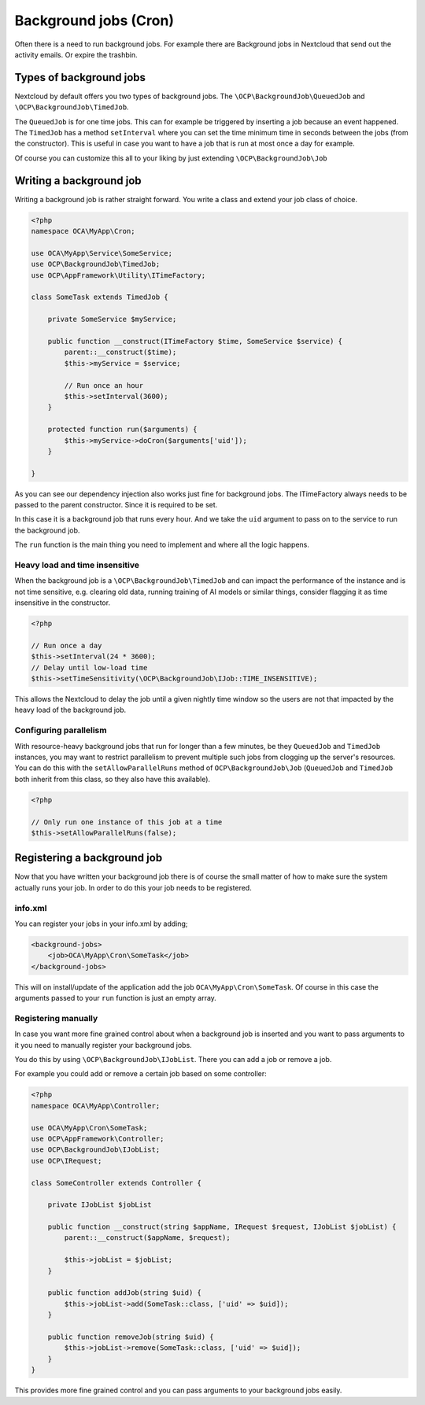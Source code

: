 .. _app-backgroundjobs:

======================
Background jobs (Cron)
======================

.. sectionauthor:: Bernhard Posselt <dev@bernhard-posselt.com>

Often there is a need to run background jobs. For example there are Background
jobs in Nextcloud that send out the activity emails. Or expire the trashbin.

Types of background jobs
------------------------
Nextcloud by default offers you two types of background jobs. The ``\OCP\BackgroundJob\QueuedJob``
and ``\OCP\BackgroundJob\TimedJob``.

The ``QueuedJob`` is for one time jobs. This can for example be triggered by inserting
a job because an event happened. The ``TimedJob`` has a method ``setInterval`` where
you can set the time minimum time in seconds between the jobs (from the constructor).
This is useful in case you want to have a job that is run at most once a day for example.

Of course you can customize this all to your liking by just extending ``\OCP\BackgroundJob\Job``

Writing a background job
------------------------

Writing a background job is rather straight forward. You write a class and extend
your job class of choice.

.. code-block:: php

    <?php
    namespace OCA\MyApp\Cron;

    use OCA\MyApp\Service\SomeService;
    use OCP\BackgroundJob\TimedJob;
    use OCP\AppFramework\Utility\ITimeFactory;

    class SomeTask extends TimedJob {

        private SomeService $myService;

        public function __construct(ITimeFactory $time, SomeService $service) {
            parent::__construct($time);
            $this->myService = $service;

            // Run once an hour
            $this->setInterval(3600);
        }

        protected function run($arguments) {
            $this->myService->doCron($arguments['uid']);
        }

    }

As you can see our dependency injection also works just fine for background jobs.
The ITimeFactory always needs to be passed to the parent constructor. Since it is
required to be set.

In this case it is a background job that runs every hour. And we take the ``uid`` argument
to pass on to the service to run the background job.

The ``run`` function is the main thing you need to implement and where all the
logic happens.

.. _app-backgroundjobs-time-sensitivity:

Heavy load and time insensitive
^^^^^^^^^^^^^^^^^^^^^^^^^^^^^^^

When the background job is a ``\OCP\BackgroundJob\TimedJob`` and can impact the performance of
the instance and is not time sensitive, e.g. clearing old data, running training of AI models
or similar things, consider flagging it as time insensitive in the constructor.

.. code-block:: php

    <?php

    // Run once a day
    $this->setInterval(24 * 3600);
    // Delay until low-load time
    $this->setTimeSensitivity(\OCP\BackgroundJob\IJob::TIME_INSENSITIVE);

This allows the Nextcloud to delay the job until a given nightly time window so the users
are not that impacted by the heavy load of the background job.

Configuring parallelism
^^^^^^^^^^^^^^^^^^^^^^^

With resource-heavy background jobs that run for longer than a few minutes, be they ``QueuedJob`` and ``TimedJob`` instances, you may want to restrict parallelism to prevent multiple such jobs from clogging up the server's resources. You can do this with the ``setAllowParallelRuns`` method of ``OCP\BackgroundJob\Job`` (``QueuedJob`` and ``TimedJob`` both inherit from this class, so they also have this available).

.. code-block:: php

    <?php

    // Only run one instance of this job at a time
    $this->setAllowParallelRuns(false);

Registering a background job
----------------------------

Now that you have written your background job there is of course the small matter of
how to make sure the system actually runs your job. In order to do this your
job needs to be registered.

info.xml
^^^^^^^^

You can register your jobs in your info.xml by adding;

.. code-block:: xml

    <background-jobs>
        <job>OCA\MyApp\Cron\SomeTask</job>
    </background-jobs>

This will on install/update of the application add the job ``OCA\MyApp\Cron\SomeTask``.
Of course in this case the arguments passed to your ``run`` function is just an empty
array.

Registering manually
^^^^^^^^^^^^^^^^^^^^

In case you want more fine grained control about when a background job is inserted
and you want to pass arguments to it you need to manually register your background jobs.

You do this by using ``\OCP\BackgroundJob\IJobList``. There you can add a job or remove a job.

For example you could add or remove a certain job based on some controller:

.. code-block:: php

    <?php
    namespace OCA\MyApp\Controller;

    use OCA\MyApp\Cron\SomeTask;
    use OCP\AppFramework\Controller;
    use OCP\BackgroundJob\IJobList;
    use OCP\IRequest;

    class SomeController extends Controller {

        private IJobList $jobList

        public function __construct(string $appName, IRequest $request, IJobList $jobList) {
            parent::__construct($appName, $request);

            $this->jobList = $jobList;
        }

        public function addJob(string $uid) {
            $this->jobList->add(SomeTask::class, ['uid' => $uid]);
        }

        public function removeJob(string $uid) {
            $this->jobList->remove(SomeTask::class, ['uid' => $uid]);
        }
    }

This provides more fine grained control and you can pass arguments to your background
jobs easily.
